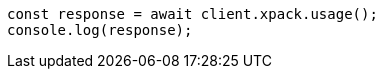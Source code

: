 // This file is autogenerated, DO NOT EDIT
// Use `node scripts/generate-docs-examples.js` to generate the docs examples

[source, js]
----
const response = await client.xpack.usage();
console.log(response);
----
